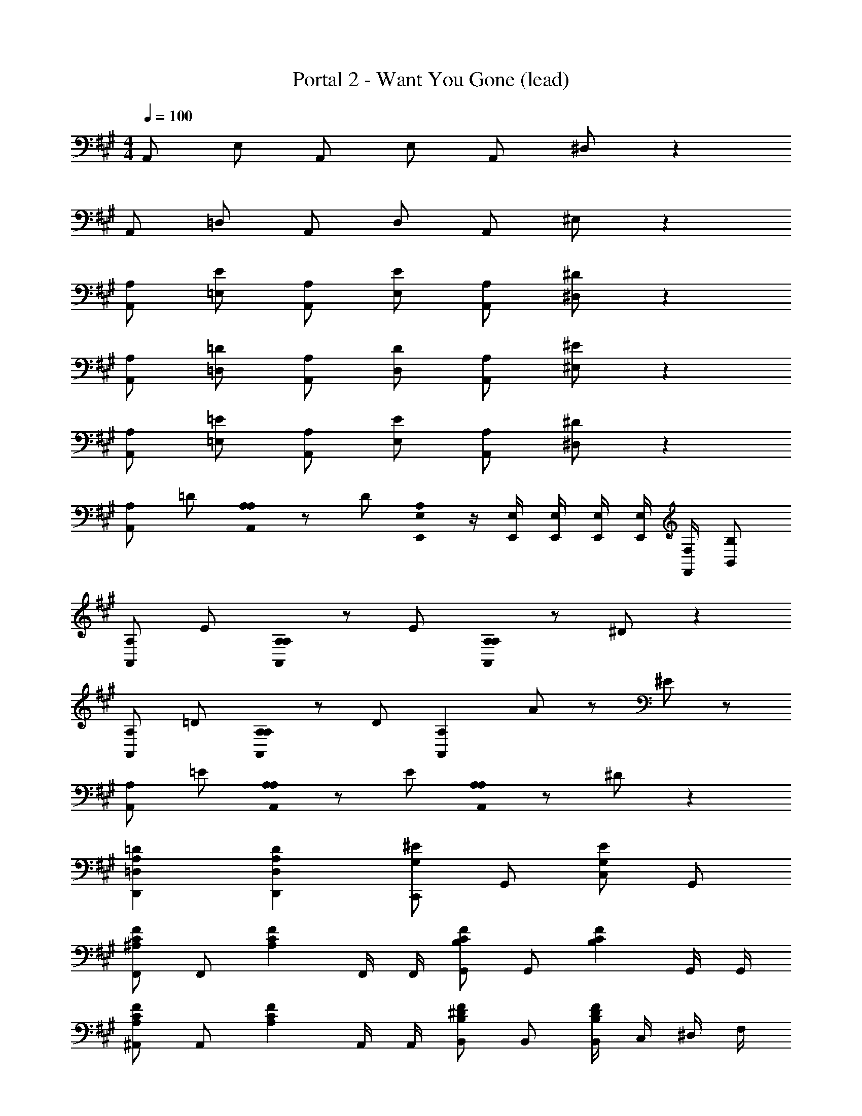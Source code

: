 X: 1
T: Portal 2 - Want You Gone (lead)
Z: ABC Generated by Starbound Composer
L: 1/8
M: 4/4
Q: 1/4=100
K: A
A,, E, A,, E, A,, ^D, z2 
A,, =D, A,, D, A,, ^E, z2 
[A,A,,] [E=E,] [A,A,,] [EE,] [A,A,,] [^D^D,] z2 
[A,A,,] [=D=D,] [A,A,,] [DD,] [A,A,,] [^E^E,] z2 
[A,A,,] [=E=E,] [A,A,,] [EE,] [A,A,,] [^D^D,] z2 
[A,A,,2] =D [A,0A,A,,2] z D [A,0E,,/2E,/2] z/2 [E,,/2E,/2] [E,,/2E,/2] [E,,/2E,/2] [E,,/2E,/2] [F,,/2F,/2] [B,,B,] 
[A,A,,2] E [A,0A,A,,2] z E [A,0A,A,,2] z ^D z2 
[A,A,,2] =D [A,0A,A,,2] z D [A,,2A,2z4/3] A2/3 z2/3 ^E2/3 z2/3 
[A,A,,2] =E [A,0A,A,,2] z E [A,0A,A,,2] z ^D z2 
[A,2=D2D,,2=D,2] [A,2D2D,,2D,2] [C,,G,2^E2] G,, [C,G,2E2] G,, 
[F,,^A,2C2F2] F,, [A,2C2F2z] F,,/2 F,,/2 [G,,B,2C2F2] G,, [B,2C2F2z] G,,/2 G,,/2 
[^A,,A,2C2F2] A,, [A,2C2F2z] A,,/2 A,,/2 [B,,B,2^D2F2] B,, [B,,/2B,2D2F2] C,/2 ^D,/2 F,/2 
[F,,A,2C2F2] F,, [A,2C2F2z] F,,/2 F,,/2 [G,,B,2C2F2] G,, [B,2C2F2z] G,,/2 G,,/2 
[A,,A,2C2F2] A,, [A,2C2F2z] A,,/2 A,,/2 [B,,B,2D2F2] B,, [B,,/2B,2D2F2] C,/2 D,/2 F,/2 
[F,,A,2C2F2] F,, [A,2C2F2z] F,,/2 F,,/2 [G,,B,2C2F2] G,, [B,2C2F2z] G,,/2 G,,/2 
[A,,A,2C2F2] A,, [A,2C2F2z] A,,/2 A,,/2 [B,,B,2D2F2] B,, [B,,B,2D2F2] B,, 
[B,,B,4=D4F4] B,, B,, B,, [E,,B,2=E2] E,, [E,,B,2D2] E,, 
[=A,,A,,,6] E, A,, E, [A/2A,,] a/2 [A/2D,] a/2 A/2 a/2 A/2 a/2 
[A/2A,,] a/2 [A/2=D,] a/2 [A/2A,,] a/2 [A/2D,] a/2 [A/2A,,] a/2 [A/2^E,] a/2 A/2 a/2 A/2 a/2 
[=A,A,,] [E=E,] [A,A,,] [EE,] [A,A,,] [^D^D,] z2 
[A,A,,] [=D=D,] [A,A,,] [DD,] [A,A,,] [^E^E,] z2 
[A,A,,] [=E=E,] [A,A,,] [EE,] [A,A,,] [^D^D,] z2 
[A,A,,2] =D [A,0A,A,,2] z D [A,0E,,/2E,/2] z/2 [E,,/2E,/2] [E,,/2E,/2] [E,,/2E,/2] [E,,/2E,/2] [F,,/2F,/2] [B,,B,] 
[A,A,,2] E [A,0A,A,,2] z E [A,0A,A,,2] z ^D z2 
[A,A,,2] =D [A,0A,A,,2] z D [A,,2A,2z4/3] A2/3 z2/3 ^E2/3 z2/3 
[A,A,,2] =E [A,0A,A,,2] z E [A,0A,A,,2] z ^D z2 
[A,2=D2D,,2=D,2] [A,2D2D,,2D,2] [C,,G,2^E2] G,, [C,G,2E2] G,, 
[F,,^A,2C2F2] F,, [A,2C2F2z] F,,/2 F,,/2 [G,,B,2C2F2] G,, [B,2C2F2z] G,,/2 G,,/2 
[^A,,A,2C2F2] A,, [A,2C2F2z] A,,/2 A,,/2 [B,,B,2^D2F2] B,, [B,,/2B,2D2F2] C,/2 ^D,/2 F,/2 
[F,,A,2C2F2] F,, [A,2C2F2z] F,,/2 F,,/2 [G,,B,2C2F2] G,, [B,2C2F2z] G,,/2 G,,/2 
[A,,A,2C2F2] A,, [A,2C2F2z] A,,/2 A,,/2 [B,,B,2D2F2] B,, [B,,/2B,2D2F2] C,/2 D,/2 F,/2 
[F,,A,2C2F2] F,, [A,2C2F2z] F,,/2 F,,/2 [G,,B,2C2F2] G,, [B,2C2F2z] G,,/2 G,,/2 
[A,,A,2C2F2] A,, [A,2C2F2z] A,,/2 A,,/2 [B,,B,2D2F2] B,, [B,,B,2D2F2] B,, 
[B,,B,4=D4F4] B,, B,, B,, [E,,B,2=E2] E,, [E,,B,2D2] E,, 
=A,, E, A,, E, A,, D, z2 
A,, =D, A,, D, A,, ^E, z2 
[=A,A,,] [E=E,] [A,A,,] [EE,] [A,A,,] [^D^D,] z10 
[A,A,,] [EE,] [A,A,,] [EE,] [A,A,,] [DD,] z2 
[A,A,,2] =D [A,0A,A,,2] z D [A,0E,,/2E,/2] z/2 [E,,/2E,/2] [E,,/2E,/2] [E,,/2E,/2] [E,,/2E,/2] [F,,/2F,/2] [B,,B,] 
[A,A,,] [EA,,] [A,0A,A,,] z [EA,,] [A,0A,A,,] z [^DA,,A,] z2 
[A,A,,] [=DA,,] [A,0A,A,,] z [DA,,A,] [A,,2A,2z4/3] A2/3 z2/3 ^E2/3 z2/3 
[A,A,,] [=EA,,] [A,0A,A,,] z [EA,,] [A,0A,A,,] z [^DA,,A,] z2 
[D,,/2=D,/2A,2=D2] [D,,/2D,/2] [D,,/2D,/2] [D,,/2D,/2] [D,,/2D,/2A,2D2] [D,,/2D,/2] [D,,/2D,/2] [D,,/2D,/2] [C,,/2C,/2G,2^E2] [C,,/2C,/2] [C,,/2C,/2] [C,,/2C,/2] [C,,/2C,/2G,2E2] [C,,/2C,/2] [C,,/2C,/2] [C,,/2C,/2] 
[F,,,F,,^A,2C2F2] [F,,,F,,] [A,2C2F2z] [F,,,/2F,,/2] [F,,,/2F,,/2] [G,,,G,,B,2C2F2] [G,,,G,,] [B,2C2F2z] [G,,,/2G,,/2] [G,,,/2G,,/2] 
[^A,,,^A,,A,2C2F2] [A,,,A,,] [A,2C2F2z] [A,,,/2A,,/2] [A,,,/2A,,/2] [B,,,B,,B,2^D2F2] [B,,,B,,] [B,,,/2B,,/2B,2D2F2] [C,,/2C,/2] [^D,,/2^D,/2] [F,,/2F,/2] 
[F,,,F,,A,2C2F2] [F,,,F,,] [A,2C2F2z] [F,,,/2F,,/2] [F,,,/2F,,/2] [G,,,G,,B,2C2F2] [G,,,G,,] [B,2C2F2z] [G,,,/2G,,/2] [G,,,/2G,,/2] 
[A,,,A,,A,2C2F2] [A,,,A,,] [A,2C2F2z] [A,,,/2A,,/2] [A,,,/2A,,/2] [B,,,B,,B,2D2F2] [B,,,B,,] [B,,,/2B,,/2B,2D2F2] [C,,/2C,/2] [D,,/2D,/2] [F,,/2F,/2] 
[F,,,F,,A,2C2F2] [F,,,F,,] [A,2C2F2z] [F,,,/2F,,/2] [F,,,/2F,,/2] [G,,,G,,B,2C2F2] [G,,,G,,] [B,2C2F2z] [G,,,/2G,,/2] [G,,,/2G,,/2] 
[A,,,A,,A,2C2F2] [A,,,A,,] [A,2C2F2z] [A,,,/2A,,/2] [A,,,/2A,,/2] [B,,,B,,B,2D2F2] [B,,,B,,] [B,,,B,,B,2D2F2] [B,,,B,,] 
[B,,,B,,B,4=D4F4] [B,,,B,,] [B,,,B,,] [B,,,B,,] [E,,,E,,B,2=E2] [E,,,E,,] [E,,,E,,B,2D2] [E,,,E,,] 
[=A,2C2E2=A,,2] [A,2C2E2G,,2] [A,2C2F2F,,2] [A,2C2F2E,,2] 
[=D,,B,4D4F4] D,, B,,, =A,,, [B,2E2E,,,2E,,2] [B,2D2E,,,2E,,2] 
[A,2C2E2A,,2] [A,2C2E2G,,2] [A,2C2F2F,,2] [A,2C2F2E,,2] 
[D,,B,4D4F4] D,, B,,, A,,, [B,2E2E,,,2E,,2] [B,2D2E,,,2E,,2] 
[A,4C4A4A,,,4A,,4] 
